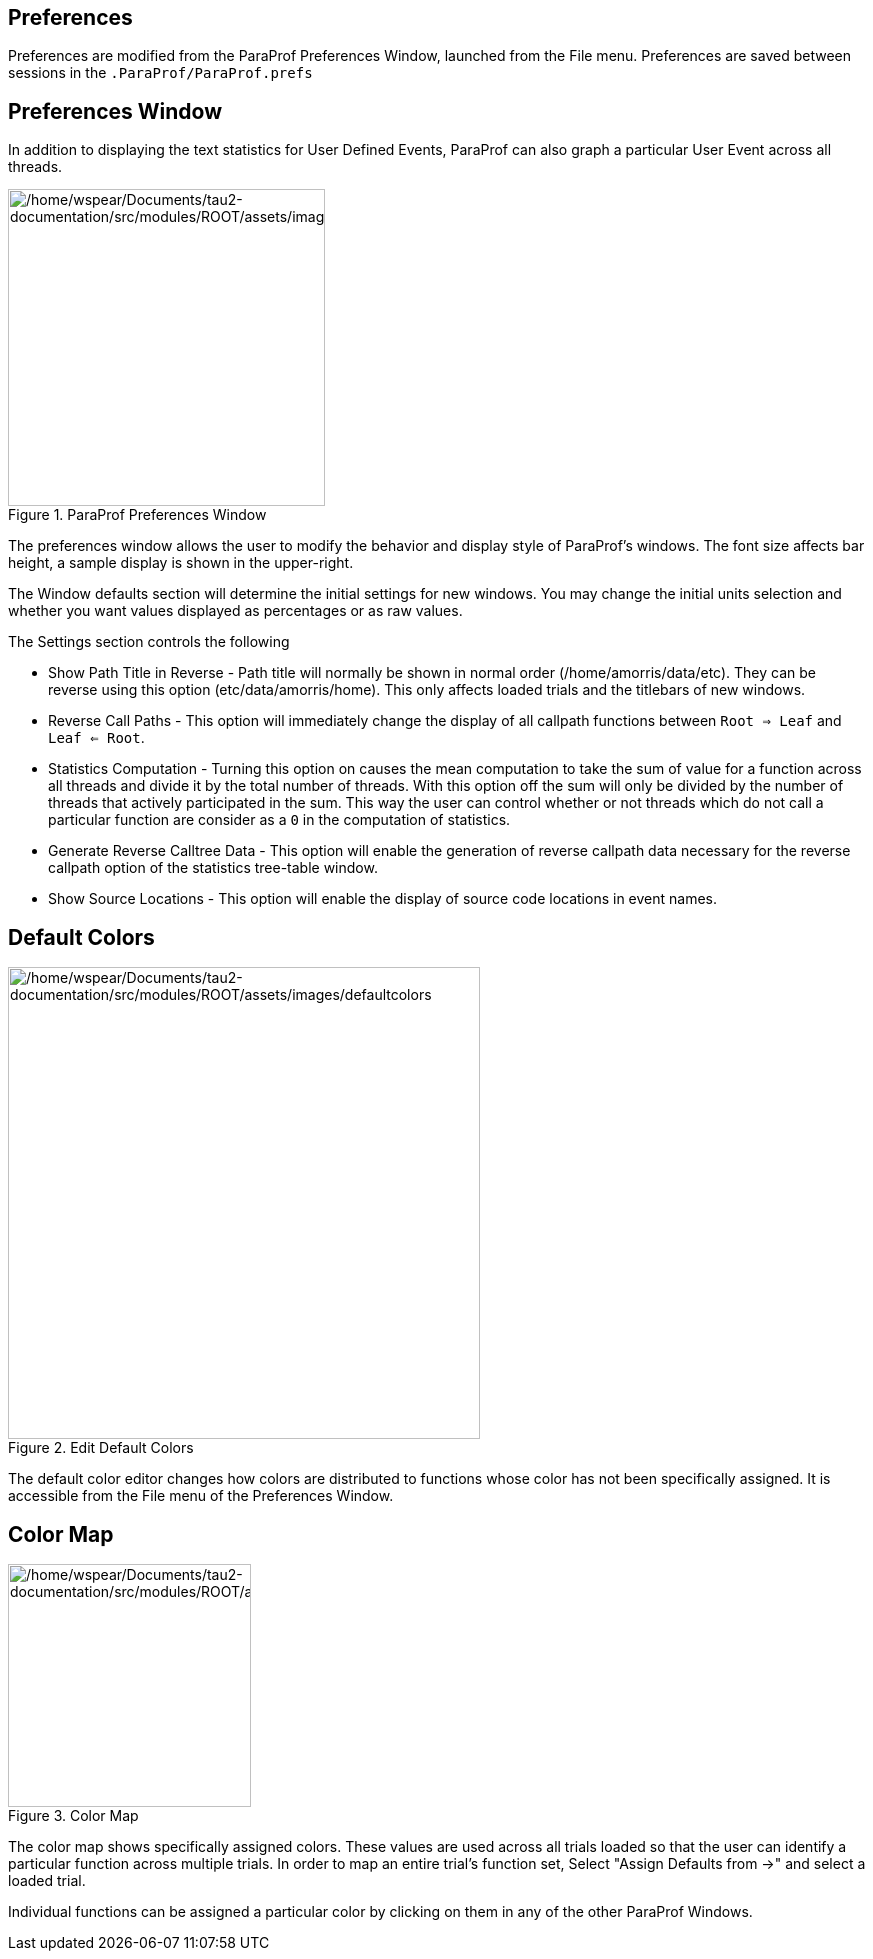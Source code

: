 == Preferences

Preferences are modified from the ParaProf Preferences Window, launched from the File menu. Preferences are saved between sessions in the `.ParaProf/ParaProf.prefs`

[[paraprof.preferences.window]]
== Preferences Window

In addition to displaying the text statistics for User Defined Events, ParaProf can also graph a particular User Event across all threads.

.ParaProf Preferences Window
image::/home/wspear/Documents/tau2-documentation/src/modules/ROOT/assets/images/preferences.png[/home/wspear/Documents/tau2-documentation/src/modules/ROOT/assets/images/preferences,width=317]

The preferences window allows the user to modify the behavior and display style of ParaProf's windows. The font size affects bar height, a sample display is shown in the upper-right.

The Window defaults section will determine the initial settings for new windows. You may change the initial units selection and whether you want values displayed as percentages or as raw values.

The Settings section controls the following

* Show Path Title in Reverse - Path title will normally be shown in normal order (/home/amorris/data/etc). They can be reverse using this option (etc/data/amorris/home). This only affects loaded trials and the titlebars of new windows.
* Reverse Call Paths - This option will immediately change the display of all callpath functions between `Root => Leaf` and `Leaf <= Root`.
* Statistics Computation - Turning this option on causes the mean computation to take the sum of value for a function across all threads and divide it by the total number of threads. With this option off the sum will only be divided by the number of threads that actively participated in the sum. This way the user can control whether or not threads which do not call a particular function are consider as a `0` in the computation of statistics.
* Generate Reverse Calltree Data - This option will enable the generation of reverse callpath data necessary for the reverse callpath option of the statistics tree-table window.
* Show Source Locations - This option will enable the display of source code locations in event names.

[[paraprof.preferences.defaultcolors]]
== Default Colors

.Edit Default Colors
image::/home/wspear/Documents/tau2-documentation/src/modules/ROOT/assets/images/defaultcolors.png[/home/wspear/Documents/tau2-documentation/src/modules/ROOT/assets/images/defaultcolors,width=472]

The default color editor changes how colors are distributed to functions whose color has not been specifically assigned. It is accessible from the File menu of the Preferences Window.

[[paraprof.preferences.colormap]]
== Color Map

.Color Map
image::/home/wspear/Documents/tau2-documentation/src/modules/ROOT/assets/images/colormap.png[/home/wspear/Documents/tau2-documentation/src/modules/ROOT/assets/images/colormap,width=243]

The color map shows specifically assigned colors. These values are used across all trials loaded so that the user can identify a particular function across multiple trials. In order to map an entire trial's function set, Select "Assign Defaults from ->" and select a loaded trial.

Individual functions can be assigned a particular color by clicking on them in any of the other ParaProf Windows.

